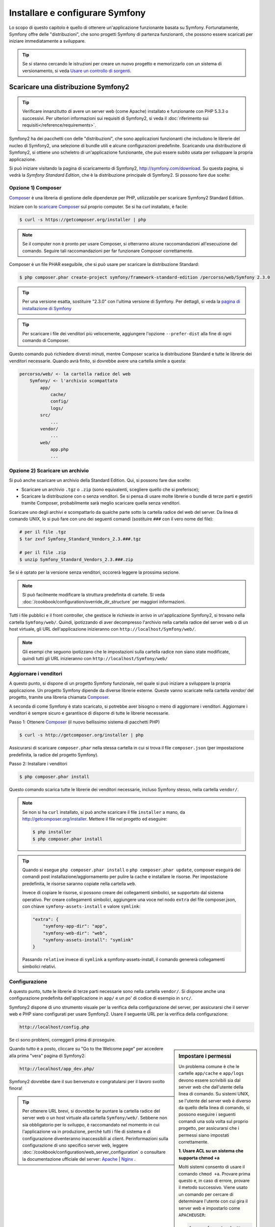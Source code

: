 .. index::
   single: Installazione

Installare e configurare Symfony
================================

Lo scopo di questo capitolo è quello di ottenere un'applicazione funzionante basata
su Symfony. Fortunatamente, Symfony offre delle "distribuzioni", che sono
progetti Symfony di partenza funzionanti, che possono essere scaricati per iniziare
immediatamente a sviluppare.

.. tip::

    Se si stanno cercando le istruzioni per creare un nuovo progetto e memorizzarlo con
    un sistema di versionamento, si veda `Usare un controllo di sorgenti`_.

Scaricare una distribuzione Symfony2
------------------------------------

.. tip::

    Verificare innanzitutto di avere un server web (come Apache) installato
    e funzionante con PHP 5.3.3 o successivi. Per ulteriori informazioni sui requisiti di Symfony2,
    si veda il :doc:`riferimento sui requisiti</reference/requirements>`.

Symfony2 ha dei pacchetti con delle "distribuzioni", che sono applicazioni funzionanti che
includono le librerie del nucleo di Symfony2, una selezione di bundle utili e alcune
configurazioni predefinite. Scaricando una distribuzione di Symfony2, si ottiene uno
scheletro di un'applicazione funzionante, che può essere subito usata per sviluppare
la propria applicazione.

Si può iniziare visitando la pagina di scaricamento di Symfony2, `http://symfony.com/download`_.
Su questa pagina, si vedrà la *Symfony Standard Edition*, che è la distribuzione
principale di Symfony2. Si possono fare due scelte:

Opzione 1) Composer
~~~~~~~~~~~~~~~~~~~

`Composer`_ è una libreria di gestione delle dipendenze per PHP, utilizzabile per
scaricare Symfony2 Standard Edition.

Iniziare con lo `scaricare Composer`_ sul proprio computer. Se si ha
curl installato, è facile:

.. code-block:: bash

    $ curl -s https://getcomposer.org/installer | php

.. note::

    Se il computer non è pronto per usare Composer, si otterranno alcune raccomandazioni
    all'esecuzione del comando. Seguire tali raccomandazioni per far funzionare Composer
    correttamente.

Composer è un file PHAR eseguibile, che si può usare per scaricare la distribuzione
Standard:

.. code-block:: bash

    $ php composer.phar create-project symfony/framework-standard-edition /percorso/web/Symfony 2.3.0

.. tip::

    Per una versione esatta, sostituire "2.3.0" con l'ultima versione di Symfony.
    Per dettagli, si veda la `pagina di installazione di Symfony`_

.. tip::

    Per scaricare i file dei venditori più velocemente, aggiungere l'opzione ``--prefer-dist``
    alla fine di ogni comando di Composer.

Questo comando può richiedere diversti minuti, mentre Composer scarica la distribuzione Standard
e tutte le librerie dei venditori necessarie. Quando avrà finito,
si dovrebbe avere una cartella simile a questa:

.. code-block:: text

    percorso/web/ <- la cartella radice del web
        Symfony/ <- l'archivio scompattato
            app/
                cache/
                config/
                logs/
            src/
                ...
            vendor/
                ...
            web/
                app.php
                ...

Opzione 2) Scaricare un archivio
~~~~~~~~~~~~~~~~~~~~~~~~~~~~~~~~

Si può anche scaricare un archivio della Standard Edition. Qui, si possono fare
due scelte:

* Scaricare un archivio ``.tgz`` o ``.zip`` (sono equivalenti, scegliere quello che
  si preferisce);

* Scaricare la distribuzione con o senza venditori. Se si pensa di usare
  molte librerie o bundle di terze parti e gestirli tramite Composer, probabilmente
  sarà meglio scaricare quella senza venditori.

Scaricare uno degli archivi e scompattarlo da qualche parte sotto la cartella
radice del web del server. Da linea di comando UNIX, lo si può fare con
uno dei seguenti comandi (sostituire ``###`` con il vero nome del file):

.. code-block:: bash

    # per il file .tgz
    $ tar zxvf Symfony_Standard_Vendors_2.3.###.tgz

    # per il file .zip
    $ unzip Symfony_Standard_Vendors_2.3.###.zip

Se si è optato per la versione senza venditori, occorerà leggere la 
prossima sezione.

.. note::

    Si può facilmente modificare la struttura predefinita di cartelle. Si veda
    :doc:`/cookbook/configuration/override_dir_structure` per maggiori
    informazioni.

Tutti i file pubblici e il front controller, che gestisce le richieste in arrivo in
un'applicazione Symfony2, si trovano nella cartella ``Symfony/web/``. Quindi, ipotizzando
di aver decompresso l'archivio nella cartella radice del server web o di un host virtuale,
gli URL dell'applicazione inizieranno con ``http://localhost/Symfony/web/``.

.. note::

    Gli esempi che seguono ipotizzano che le impostazioni sulla cartella radice non siano state modificate,
    quindi tutti gli URL inizieranno con ``http://localhost/Symfony/web/``

.. _installation-updating-vendors:

Aggiornare i venditori
~~~~~~~~~~~~~~~~~~~~~~

A questo punto, si dispone di un progetto Symfony funzionale, nel quale
si può iniziare a sviluppare la propria applicazione. Un progetto Symfony dipende
da diverse librerie esterne. Queste vanno scaricate nella cartella `vendor/`
del progetto, tramite una libreria chiamata `Composer`_.

A seconda di come Symfony è stato scaricato, si potrebbe aver bisogno o meno di
aggiornare i venditori. Aggiornare i venditori è sempre sicuro e garantisce
di disporre di tutte le librerie necessarie.

Passo 1: Ottenere `Composer`_ (il nuovo bellissimo sistema di pacchetti PHP)

.. code-block:: bash

    $ curl -s http://getcomposer.org/installer | php

Assicurarsi di scaricare ``composer.phar`` nella stessa cartella in cui si trova
il file ``composer.json`` (per impostazione predefinita, la radice del progetto
Symfony).

Passo 2: Installare i venditori

.. code-block:: bash

    $ php composer.phar install

Questo comando scarica tutte le librerie dei venditori necessarie, incluso
Symfony stesso, nella cartella ``vendor/``.

.. note::

    Se non si ha ``curl`` installato, si può anche scaricare il file ``installer``
    a mano, da http://getcomposer.org/installer. Mettere il file nel progetto ed
    eseguire:

    .. code-block:: bash

        $ php installer
        $ php composer.phar install

.. tip::

    Quando si esegue ``php composer.phar install`` o ``php composer.phar update``,
    composer eseguirà dei comandi post installazione/aggiornamento per pulire la cache
    e installare le risorse. Per impostazione predefinita, le risorse saranno copiate
    nella cartella ``web``.

    Invece di copiare le risorse, si possono creare dei collegamenti simbolici, se
    supportato dal sistema operativo. Per creare collegamenti simbolici, aggiungere
    una voce nel nodo ``extra`` del file composer.json, con chiave
    ``symfony-assets-install`` e valore ``symlink``:

    .. code-block:: json

        "extra": {
            "symfony-app-dir": "app",
            "symfony-web-dir": "web",
            "symfony-assets-install": "symlink"
        }

    Passando ``relative`` invece di ``symlink`` a symfony-assets-install, il comando genererà
    collegamenti simbolici relativi.
        
Configurazione
~~~~~~~~~~~~~~

A questo punto, tutte le librerie di terze parti necessarie sono nella
cartella ``vendor/``. Si dispone anche una configurazione predefinita dell'applicazione
in ``app/`` e un po' di codice di esempio in ``src/``.

Symfony2 dispone di uno strumento visuale per la verifica della configurazione del server,
per assicurarsi che il server web e PHP siano configurati per usare Symfony2. Usare il
seguente URL per la verifica della configurazione:

.. code-block:: text

    http://localhost/config.php

Se ci sono problemi, correggerli prima di proseguire.

.. sidebar:: Impostare i permessi

    Un problema comune è che le cartelle ``app/cache`` e ``app/logs`` devono essere
    scrivibili sia dal server web che dall'utente della linea di comando. Su sistemi
    UNIX, se l'utente del server web è diverso da quello della linea di comando,
    si possono eseguire i seguenti comandi una sola volta sul proprio progetto, per
    assicurarsi che i permessi siano impostati correttamente.

    **1. Usare ACL su un sistema che supporta chmod +a**

    Molti sistemi consento di usare il comando ``chmod +a``. Provare prima questo e, in
    caso di errore, provare il metodo successivo. Viene usato un comando per cercare di
    determinare l'utente con cui gira il server web e impostarlo come ``APACHEUSER``:

    .. code-block:: bash

        $ rm -rf app/cache/*
        $ rm -rf app/logs/*

        $ APACHEUSER=`ps aux | grep -E '[a]pache|[h]ttpd' | grep -v root | head -1 | cut -d\  -f1`
        $ sudo chmod +a "$APACHEUSER allow delete,write,append,file_inherit,directory_inherit" app/cache app/logs
        $ sudo chmod +a "`whoami` allow delete,write,append,file_inherit,directory_inherit" app/cache app/logs


    **2. Usare ACL su un sistema che non supporta chmod +a**

    Alcuni sistemi non supportano ``chmod +a``, ma supportano un altro programma
    chiamato ``setfacl``. Si potrebbe aver bisogno di `abilitare il supporto ACL`_ sulla
    propria partizione e installare setfacl prima di usarlo (come nel caso di Ubuntu). Viene
    usato un comando per cercare di determinare l'utente con cui gira il server web e impostarlo come
    ``APACHEUSER``:

    .. code-block:: bash

		$ APACHEUSER=`ps aux | grep -E '[a]pache|[h]ttpd' | grep -v root | head -1 | cut -d\  -f1`
		$ sudo setfacl -R -m u:$APACHEUSER:rwX -m u:`whoami`:rwX app/cache app/logs
		$ sudo setfacl -dR -m u:$APACHEUSER:rwX -m u:`whoami`:rwX app/cache app/logs
		
    **3. Senza usare ACL**

    Se non è possibile modificare l'ACL delle cartelle, occorrerà modificare
    l'umask in modo che le cartelle cache e log siano scrivibili dal gruppo
    o da tutti (a seconda che gli utenti di server web e linea di comando siano
    o meno nello stesso gruppo). Per poterlo fare, inserire la riga seguente
    all'inizio dei file ``app/console``, ``web/app.php`` e
    ``web/app_dev.php``::

        umask(0002); // Imposta i permessi a 0775

        // oppure

        umask(0000); // Imposta i permessi a 0777

    Si noti che l'uso di ACL è raccomandato quando si ha accesso al server,
    perché la modifica di umask non è thread-safe.

Quando tutto è a posto, cliccare su "Go to the Welcome page" per accedere alla
prima "vera" pagina di Symfony2:

.. code-block:: text

    http://localhost/app_dev.php/

Symfony2 dovrebbe dare il suo benvenuto e congratularsi per il lavoro svolto finora!

.. image:: /images/quick_tour/welcome.png

.. tip::
    
    Per ottenere URL brevi, si dovrebbe far puntare la cartella radice del
    server web o un host virtuale alla cartella ``Symfony/web/``. Sebbene
    non sia obbligatorio per lo sviluppo, è raccomandato nel momento in cui
    l'applicazione va in produzione, perché tutti i file di sistema e di configurazione
    diventeranno inaccessibili ai client. Perinformazioni sulla configurazione di
    uno specifico server web, leggere
    :doc:`/cookbook/configuration/web_server_configuration`
    o consultare la documentazione ufficiale del server:
    `Apache`_ | `Nginx`_ .

Iniziare lo sviluppo
--------------------

Ora che si dispone di un'applicazione Symfony2 pienamente funzionante, si può iniziare
lo sviluppo. La distribuzione potrebbe contenere del codice di esempio, verificare il file
``README.md`` incluso nella distribuzione (aprendolo come file di testo) per sapere
quale codice di esempio è incluso nella distribuzione scelta.

Per chi è nuovo in Symfony, in ":doc:`page_creation`" si può imparare come creare
pagine, cambiare configurazioni e tutte le altre cose di cui si avrà bisogno nella
nuova applicazione.

Dare un'occhiata anche al :doc:`ricettario</cookbook/index>`, che contiene
una varietà di articoli su come risolvere problemi specifici con Symfony.

.. note::

    Se si vuole rimuovere il codice di esempio dalla distribuzione, dare un'occhiata
    a questa ricetta: ":doc:`/cookbook/bundles/remove`"

Usare un controllo di sorgenti
------------------------------

Se si usa un sistema di controllo di versioni, come ``Git`` o ``Subversion``, lo si
può impostare e iniziare a fare commit nel proprio progetto, come si fa normalmente.
Symfony Standard edition *è* il punto di partenza per il nuovo
progetto.

Per istruzioni specifiche su come impostare al meglio il proprio progetto per essere
memorizzato in git, si veda :doc:`/cookbook/workflow/new_project_git`.

Ignorare la cartella ``vendor/``
~~~~~~~~~~~~~~~~~~~~~~~~~~~~~~~~

Chi ha scelto di scaricare l'archivio *senza venditori* può tranquillamente
ignorare l'intera cartella ``vendor/`` e non inviarla in commit al controllo di sorgenti.
Con ``Git``, lo si può fare aggiungendo al file ``.gitignore`` la
seguente riga:

.. code-block:: text

    /vendor/

Ora la cartella dei venditori non sarà inviata in commit al controllo di sorgenti.
Questo è bene (anzi, benissimo!), perché quando qualcun altro clonerà o farà checkout
del progetto, potrà semplicemente eseguire lo script ``php composer.phar install`` per
scaricare tutte le librerie dei venditori necessarie.

.. _`abilitare il supporto ACL`: https://help.ubuntu.com/community/FilePermissionsACLs
.. _`http://symfony.com/download`: http://symfony.com/download
.. _`Git`: http://git-scm.com/
.. _`GitHub Bootcamp`: http://help.github.com/set-up-git-redirect
.. _`Composer`: http://getcomposer.org/
.. _`scaricare Composer`: http://getcomposer.org/download/
.. _`Apache`: http://httpd.apache.org/docs/current/mod/core.html#documentroot
.. _`Nginx`: http://wiki.nginx.org/Symfony
.. _`pagina di installazione di Symfony`:    http://symfony.com/download

